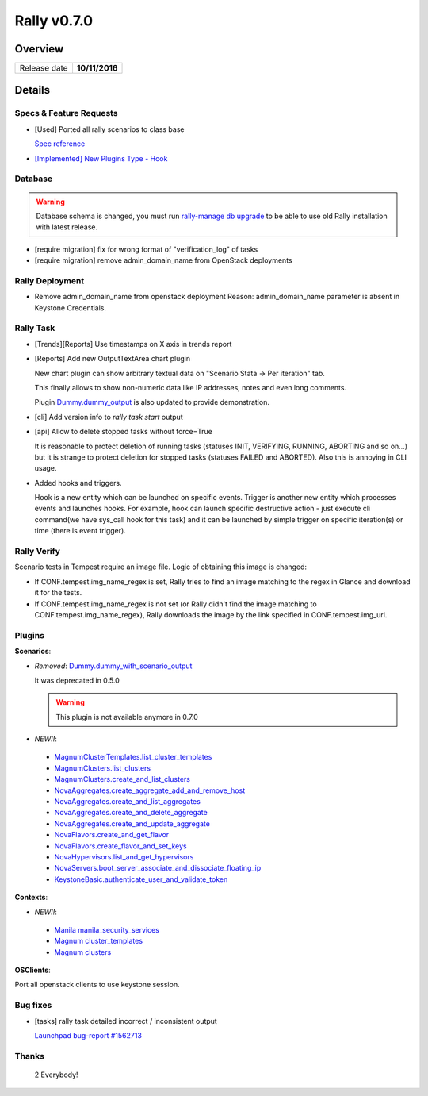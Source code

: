 ============
Rally v0.7.0
============

Overview
--------

+------------------+-----------------------+
| Release date     |     **10/11/2016**    |
+------------------+-----------------------+

Details
-------

Specs & Feature Requests
~~~~~~~~~~~~~~~~~~~~~~~~

* [Used] Ported all rally scenarios to class base

  `Spec reference <https://github.com/openstack/rally/blob/0.7.0/doc/specs/implemented/class-based-scenarios.rst>`_

* `[Implemented] New Plugins Type - Hook <https://github.com/openstack/rally/blob/0.7.0/doc/specs/implemented/hook_plugins.rst>`_

Database
~~~~~~~~

.. warning:: Database schema is changed, you must run
     `rally-manage db upgrade <http://rally.readthedocs.io/en/0.7.0/cli/cli_reference.html#rally-manage-db-upgrade>`_
     to be able to use old Rally installation with latest release.

* [require migration] fix for wrong format of "verification_log" of tasks
* [require migration] remove admin_domain_name from OpenStack deployments

Rally Deployment
~~~~~~~~~~~~~~~~

* Remove admin_domain_name from openstack deployment
  Reason: admin_domain_name parameter is absent in Keystone Credentials.


Rally Task
~~~~~~~~~~

* [Trends][Reports] Use timestamps on X axis in trends report

* [Reports] Add new OutputTextArea chart plugin

  New chart plugin can show arbitrary textual data on
  "Scenario Stata -> Per iteration" tab.

  This finally allows to show non-numeric data like IP addresses, notes and
  even long comments.

  Plugin `Dummy.dummy_output <http://rally.readthedocs.io/en/0.7.0/plugin/plugin_reference.html#dummy-dummy-output-scenario>`_
  is also updated to provide demonstration.

* [cli] Add version info to *rally task start* output

* [api] Allow to delete stopped tasks without force=True

  It is reasonable to protect deletion of running tasks (statuses INIT,
  VERIFYING, RUNNING, ABORTING and so on...) but it is strange to protect
  deletion for stopped tasks (statuses FAILED and ABORTED). Also this is
  annoying in CLI usage.

* Added hooks and triggers.

  Hook is a new entity which can be launched on specific events. Trigger is
  another new entity which processes events and launches hooks.
  For example, hook can launch specific destructive action - just execute cli
  command(we have sys_call hook for this task) and it can be launched by
  simple trigger on specific iteration(s) or time (there is event trigger).

Rally Verify
~~~~~~~~~~~~

Scenario tests in Tempest require an image file. Logic of obtaining this image
is changed:

* If CONF.tempest.img_name_regex is set, Rally tries to find an image matching
  to the regex in Glance and download it for the tests.
* If CONF.tempest.img_name_regex is not set (or Rally didn't find the image
  matching to CONF.tempest.img_name_regex), Rally downloads the image by the
  link specified in CONF.tempest.img_url.

Plugins
~~~~~~~

**Scenarios**:

* *Removed*: `Dummy.dummy_with_scenario_output <http://rally.readthedocs.io/en/0.6.0/plugin/plugin_reference.html#dummy-dummy-with-scenario-output-scenario>`_

  It was deprecated in 0.5.0

  .. warning:: This plugin is not available anymore in 0.7.0

* *NEW!!*:

 - `MagnumClusterTemplates.list_cluster_templates <http://rally.readthedocs.io/en/0.7.0/plugin/plugin_reference.html#magnumclustertemplates-list-cluster-templates-scenario>`_
 - `MagnumClusters.list_clusters <http://rally.readthedocs.io/en/0.7.0/plugin/plugin_reference.html#magnumclusters-list-clusters-scenario>`_
 - `MagnumClusters.create_and_list_clusters <http://rally.readthedocs.io/en/0.7.0/plugin/plugin_reference.html#magnumclusters-create-and-list-clusters-scenario>`_
 - `NovaAggregates.create_aggregate_add_and_remove_host <http://rally.readthedocs.io/en/0.7.0/plugin/plugin_reference.html#novaaggregates-create-aggregate-add-and-remove-host-scenario>`_
 - `NovaAggregates.create_and_list_aggregates <http://rally.readthedocs.io/en/0.7.0/plugin/plugin_reference.html#novaaggregates-create-and-list-aggregates-scenario>`_
 - `NovaAggregates.create_and_delete_aggregate <http://rally.readthedocs.io/en/0.7.0/plugin/plugin_reference.html#novaaggregates-create-and-delete-aggregate-scenario>`_
 - `NovaAggregates.create_and_update_aggregate <http://rally.readthedocs.io/en/0.7.0/plugin/plugin_reference.html#novaaggregates-create-and-update-aggregate-scenario>`_
 - `NovaFlavors.create_and_get_flavor <http://rally.readthedocs.io/en/0.7.0/plugin/plugin_reference.html#novaflavors-create-and-get-flavor-scenario>`_
 - `NovaFlavors.create_flavor_and_set_keys <http://rally.readthedocs.io/en/0.7.0/plugin/plugin_reference.html#novaflavors-create-flavor-and-set-keys-scenario>`_
 - `NovaHypervisors.list_and_get_hypervisors <http://rally.readthedocs.io/en/0.7.0/plugin/plugin_reference.html#novahypervisors-list-and-get-hypervisors-scenario>`_
 - `NovaServers.boot_server_associate_and_dissociate_floating_ip <http://rally.readthedocs.io/en/0.7.0/plugin/plugin_reference.html#novaservers-boot-server-associate-and-dissociate-floating-ip-scenario>`_
 - `KeystoneBasic.authenticate_user_and_validate_token <http://rally.readthedocs.io/en/0.7.0/plugin/plugin_reference.html#keystonebasic-authenticate-user-and-validate-token-scenario>`_

**Contexts**:

* *NEW!!*:

 - `Manila manila_security_services <http://rally.readthedocs.io/en/0.7.0/plugin/plugin_reference.html#manila-security-services-context>`_
 - `Magnum cluster_templates <http://rally.readthedocs.io/en/0.7.0/plugin/plugin_reference.html#cluster-templates-context>`_
 - `Magnum clusters <http://rally.readthedocs.io/en/0.7.0/plugin/plugin_reference.html#clusters-context>`_

**OSClients**:

Port all openstack clients to use keystone session.

Bug fixes
~~~~~~~~~

* [tasks] rally task detailed incorrect / inconsistent output

  `Launchpad bug-report #1562713 <https://bugs.launchpad.net/rally/+bug/1562713>`_


Thanks
~~~~~~

 2 Everybody!
